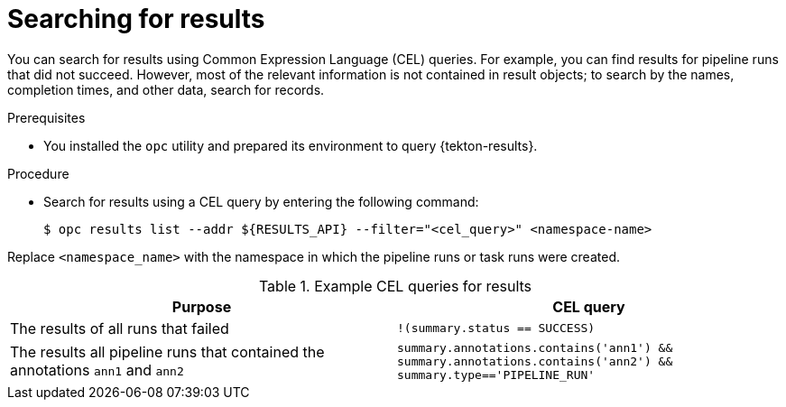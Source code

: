 // This module is included in the following assembly:
//
// * records/using-tekton-results-for-openshift-pipelines-observability.adoc

:_mod-docs-content-type: PROCEDURE
[id="results-search-results_{context}"]
= Searching for results

[role="_abstract"]
You can search for results using Common Expression Language (CEL) queries. For example, you can find results for pipeline runs that did not succeed. However, most of the relevant information is not contained in result objects; to search by the names, completion times, and other data, search for records.

.Prerequisites

* You installed the `opc` utility and prepared its environment to query {tekton-results}.

.Procedure

* Search for results using a CEL query by entering the following command:
+
[source,terminal]
----
$ opc results list --addr ${RESULTS_API} --filter="<cel_query>" <namespace-name>
----

Replace `<namespace_name>` with the namespace in which the pipeline runs or task runs were created.

.Example CEL queries for results
|===
| Purpose | CEL query

| The results of all runs that failed
| `!(summary.status == SUCCESS)`

| The results all pipeline runs that contained the annotations `ann1` and `ann2`
| `summary.annotations.contains('ann1') && summary.annotations.contains('ann2') && summary.type=='PIPELINE_RUN'`
|===

